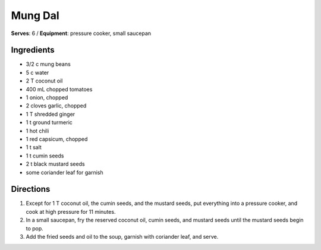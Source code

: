 Mung Dal
========
**Serves**: 6 / 
**Equipment**: pressure cooker, small saucepan


Ingredients
------------
- 3/2 c     mung beans
- 5 c       water
- 2 T       coconut oil       
- 400 mL     chopped tomatoes 
- 1         onion, chopped
- 2         cloves garlic, chopped
- 1 T       shredded ginger
- 1 t       ground turmeric
- 1         hot chili 
- 1         red capsicum, chopped
- 1 t       salt
- 1 t       cumin seeds
- 2 t       black mustard seeds
- some      coriander leaf for garnish

Directions
-----------
1. Except for 1 T coconut oil, the cumin seeds, and the mustard seeds, put everything into a pressure cooker, and cook at high pressure for 11 minutes.
2. In a small saucepan, fry the reserved coconut oil, cumin seeds, and mustard seeds until the mustard seeds begin to pop.
3. Add the fried seeds and oil to the soup, garnish with coriander leaf, and serve.